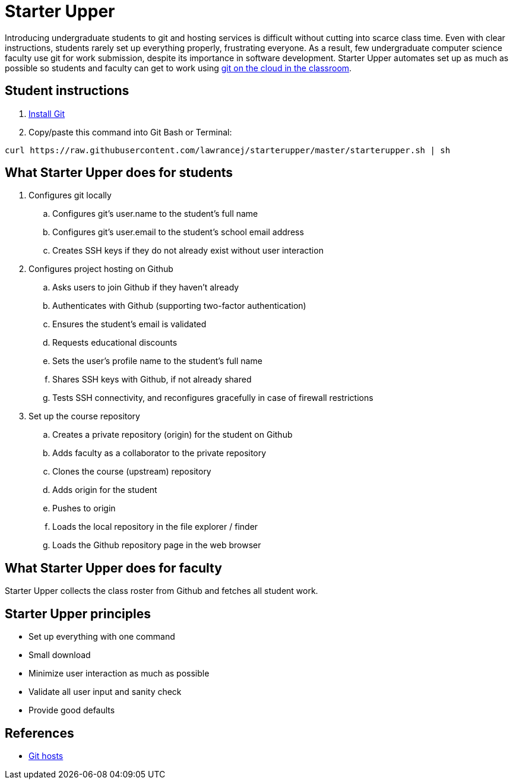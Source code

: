 = Starter Upper

Introducing undergraduate students to git and hosting services is difficult without cutting into scarce class time.
Even with clear instructions, students rarely set up everything properly, frustrating everyone.
As a result, few undergraduate computer science faculty use git for work submission, despite its importance in software development.
Starter Upper automates set up as much as possible so students and faculty can get to work using http://db.grinnell.edu/sigcse/sigcse2013/Program/viewAcceptedProposal.pdf?sessionType=paper&sessionNumber=257[git on the cloud in the classroom].

== Student instructions

. http://git-scm.com/download[Install Git]
. Copy/paste this command into Git Bash or Terminal:

----
curl https://raw.githubusercontent.com/lawrancej/starterupper/master/starterupper.sh | sh
----

== What Starter Upper does for students

. Configures git locally
.. Configures git's +user.name+ to the student's full name
.. Configures git's +user.email+ to the student's school email address
.. Creates SSH keys if they do not already exist without user interaction
. Configures project hosting on Github
.. Asks users to join Github if they haven't already
.. Authenticates with Github (supporting two-factor authentication)
.. Ensures the student's email is validated
.. Requests educational discounts
.. Sets the user's profile name to the student's full name
.. Shares SSH keys with Github, if not already shared
.. Tests SSH connectivity, and reconfigures gracefully in case of firewall restrictions
. Set up the course repository
.. Creates a private repository (origin) for the student on Github
.. Adds faculty as a collaborator to the private repository
.. Clones the course (upstream) repository
.. Adds origin for the student
.. Pushes to origin
.. Loads the local repository in the file explorer / finder
.. Loads the Github repository page in the web browser

== What Starter Upper does for faculty

Starter Upper collects the class roster from Github and fetches all student work.

== Starter Upper principles

* Set up everything with one command
* Small download
* Minimize user interaction as much as possible
* Validate all user input and sanity check
* Provide good defaults

== References

* https://git.wiki.kernel.org/index.php/GitHosting[Git hosts]
